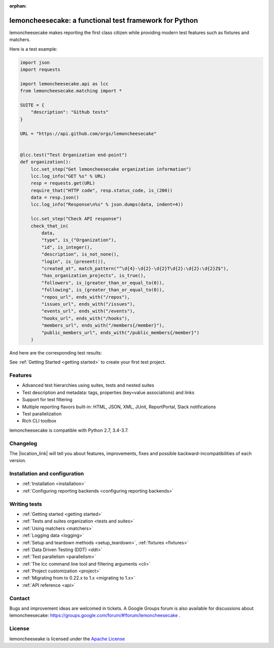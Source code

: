 .. lemoncheesecake documentation master file, created by
   sphinx-quickstart on Wed Feb  7 00:13:33 2018.
   You can adapt this file completely to your liking, but it should at least
   contain the root `toctree` directive.

.. _index:

:orphan:

lemoncheesecake: a functional test framework for Python
=======================================================

lemoncheesecake makes reporting the first class citizen while providing modern test features such as
fixtures and matchers.

Here is a test example:

.. code-block:: python

    import json
    import requests

    import lemoncheesecake.api as lcc
    from lemoncheesecake.matching import *

    SUITE = {
        "description": "Github tests"
    }

    URL = "https://api.github.com/orgs/lemoncheesecake"


    @lcc.test("Test Organization end-point")
    def organization():
        lcc.set_step("Get lemoncheesecake organization information")
        lcc.log_info("GET %s" % URL)
        resp = requests.get(URL)
        require_that("HTTP code", resp.status_code, is_(200))
        data = resp.json()
        lcc.log_info("Response\n%s" % json.dumps(data, indent=4))

        lcc.set_step("Check API response")
        check_that_in(
            data,
            "type", is_("Organization"),
            "id", is_integer(),
            "description", is_not_none(),
            "login", is_(present()),
            "created_at", match_pattern("^\d{4}-\d{2}-\d{2}T\d{2}:\d{2}:\d{2}Z$"),
            "has_organization_projects", is_true(),
            "followers", is_(greater_than_or_equal_to(0)),
            "following", is_(greater_than_or_equal_to(0)),
            "repos_url", ends_with("/repos"),
            "issues_url", ends_with("/issues"),
            "events_url", ends_with("/events"),
            "hooks_url", ends_with("/hooks"),
            "members_url", ends_with("/members{/member}"),
            "public_members_url", ends_with("/public_members{/member}")
        )

And here are the corresponding test results:

.. image:: _static/report-sample.png

See :ref:`Getting Started <getting started>` to create your first test project.

Features
--------

- Advanced test hierarchies using suites, tests and nested suites

- Test description and metadata: tags, properties (key=value associations) and links

- Support for test filtering

- Multiple reporting flavors built-in: HTML, JSON, XML, JUnit, ReportPortal, Slack notifications

- Test parallelization

- Rich CLI toolbox

lemoncheesecake is compatible with Python 2.7, 3.4-3.7.

Changelog
---------

The |location_link| will tell you about features, improvements, fixes and possible backward-incompatibilities of each
version.

.. |location_link| raw:: html

   <a href="https://github.com/lemoncheesecake/lemoncheesecake/blob/master/CHANGELOG.md" target="_blank">Changelog</a>

Installation and configuration
------------------------------

- :ref:`Installation <installation>`

- :ref:`Configuring reporting backends <configuring reporting backends>`


Writing tests
-------------

- :ref:`Getting started <getting started>`

- :ref:`Tests and suites organization <tests and suites>`

- :ref:`Using matchers <matchers>`

- :ref:`Logging data <logging>`

- :ref:`Setup and teardown methods <setup_teardown>`, :ref:`fixtures <fixtures>`

- :ref:`Data Driven Testing (DDT) <ddt>`

- :ref:`Test parallelism <parallelism>`

- :ref:`The lcc command line tool and filtering arguments <cli>`

- :ref:`Project customization <project>`

- :ref:`Migrating from to 0.22.x to 1.x <migrating to 1.x>`

- :ref:`API reference <api>`

Contact
-------

Bugs and improvement ideas are welcomed in tickets.
A Google Groups forum is also available for discussions about lemoncheesecake:
https://groups.google.com/forum/#!forum/lemoncheesecake .

License
-------

lemoncheeseake is licensed under the
`Apache License <https://github.com/lemoncheesecake/lemoncheesecake/blob/master/LICENSE.txt>`_
